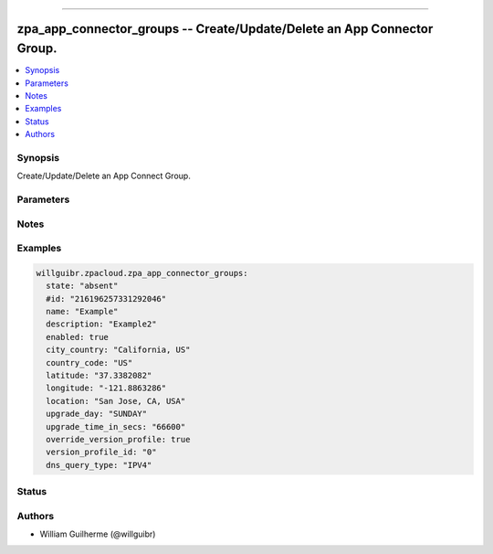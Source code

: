 .. _zpa_app_connector_groups
----------------------------

zpa_app_connector_groups -- Create/Update/Delete an App Connector Group.
========================================================================

.. contents::
   :local:
   :depth: 1



Synopsis
--------

Create/Update/Delete an App Connect Group.


Parameters
----------


Notes
-----

Examples
--------

.. code-block:: yaml+jinja

      willguibr.zpacloud.zpa_app_connector_groups:
        state: "absent"
        #id: "216196257331292046"
        name: "Example"
        description: "Example2"
        enabled: true
        city_country: "California, US"
        country_code: "US"
        latitude: "37.3382082"
        longitude: "-121.8863286"
        location: "San Jose, CA, USA"
        upgrade_day: "SUNDAY"
        upgrade_time_in_secs: "66600"
        override_version_profile: true
        version_profile_id: "0"
        dns_query_type: "IPV4"


Status
------



Authors
------

- William Guilherme (@willguibr)